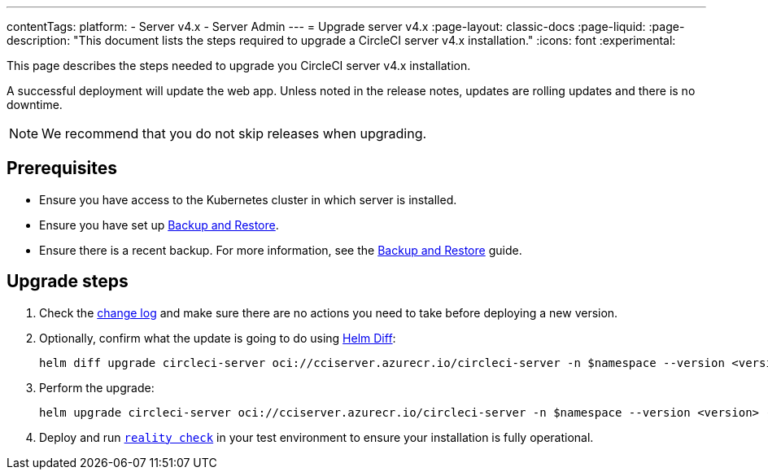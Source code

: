 ---
contentTags:
  platform:
    - Server v4.x
    - Server Admin
---
= Upgrade server v4.x
:page-layout: classic-docs
:page-liquid:
:page-description: "This document lists the steps required to upgrade a CircleCI server v4.x installation."
:icons: font
:experimental:

This page describes the steps needed to upgrade you CircleCI server v4.x installation.

A successful deployment will update the web app. Unless noted in the release notes, updates are rolling updates and there is no downtime.

NOTE: We recommend that you do not skip releases when upgrading.

[#prerequisites]
== Prerequisites

* Ensure you have access to the Kubernetes cluster in which server is installed.
* Ensure you have set up link:/docs/server/operator/backup-and-restore[Backup and Restore].
* Ensure there is a recent backup. For more information, see the link:/docs/server/operator/backup-and-restore#creating-backups[Backup and Restore] guide.

[#upgrade-steps]
== Upgrade steps

. Check the https://circleci.com/server/changelog/[change log] and make sure there are no actions you need to take before deploying a new version.

. Optionally, confirm what the update is going to do using https://github.com/databus23/helm-diff[Helm Diff]:
+
[source,shell]
helm diff upgrade circleci-server oci://cciserver.azurecr.io/circleci-server -n $namespace --version <version> -f <path-to-values.yaml> --username $USERNAME --password $PASSWORD

. Perform the upgrade:
+
[source,shell]
helm upgrade circleci-server oci://cciserver.azurecr.io/circleci-server -n $namespace --version <version> -f <path-to-values.yaml> --username $USERNAME --password $PASSWORD

. Deploy and run https://github.com/circleci/realitycheck[`reality check`] in your test environment to ensure your installation is fully operational.
